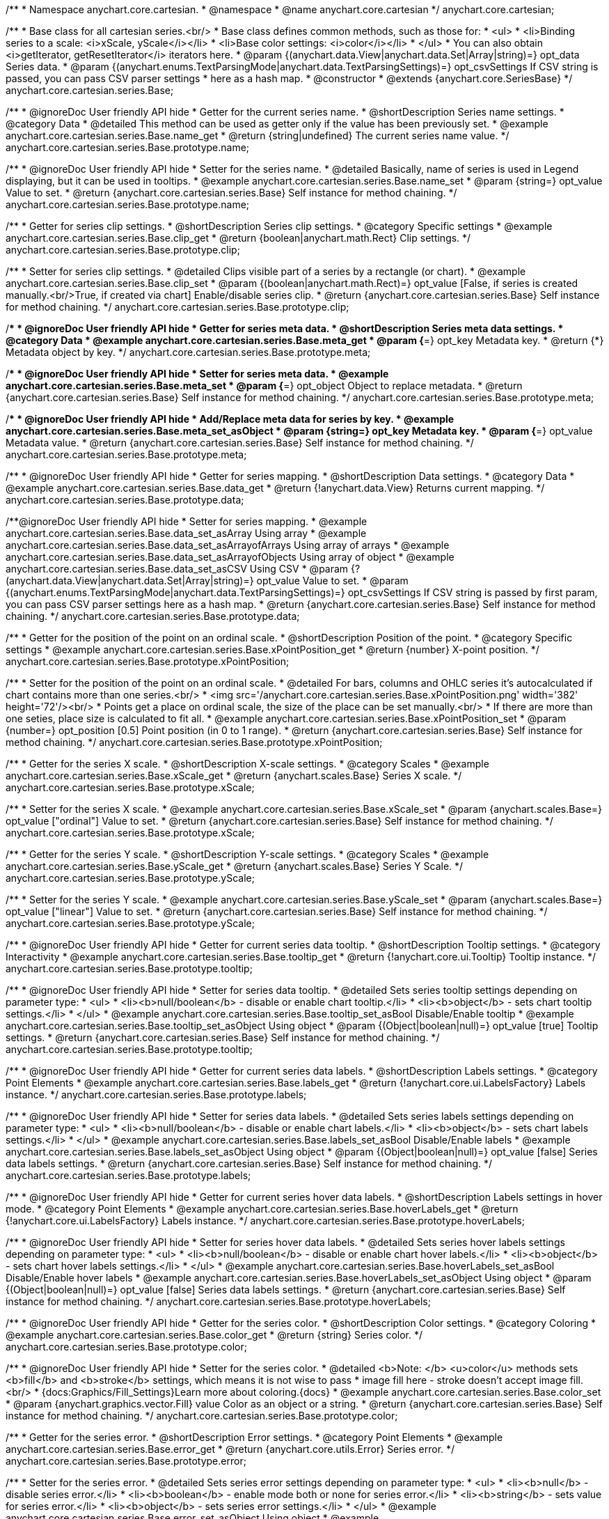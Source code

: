 /**
 * Namespace anychart.core.cartesian.
 * @namespace
 * @name anychart.core.cartesian
 */
anychart.core.cartesian;


//----------------------------------------------------------------------------------------------------------------------
//
//  anychart.core.cartesian.series.Base
//
//----------------------------------------------------------------------------------------------------------------------


/**
 * Base class for all cartesian series.<br/>
 * Base class defines common methods, such as those for:
 * <ul>
 *   <li>Binding series to a scale: <i>xScale, yScale</i></li>
 *   <li>Base color settings: <i>color</i></li>
 * </ul>
 * You can also obtain <i>getIterator, getResetIterator</i> iterators here.
 * @param {(anychart.data.View|anychart.data.Set|Array|string)=} opt_data Series data.
 * @param {(anychart.enums.TextParsingMode|anychart.data.TextParsingSettings)=} opt_csvSettings If CSV string is passed, you can pass CSV parser settings
 *    here as a hash map.
 * @constructor
 * @extends {anychart.core.SeriesBase}
 */
anychart.core.cartesian.series.Base;


//----------------------------------------------------------------------------------------------------------------------
//
//  anychart.core.cartesian.series.Base.prototype.name
//
//----------------------------------------------------------------------------------------------------------------------

/**
 * @ignoreDoc User friendly API hide
 * Getter for the current series name.
 * @shortDescription Series name settings.
 * @category Data
 * @detailed This method can be used as getter only if the value has been previously set.
 * @example anychart.core.cartesian.series.Base.name_get
 * @return {string|undefined} The current series name value.
 */
anychart.core.cartesian.series.Base.prototype.name;

/**
 * @ignoreDoc User friendly API hide
 * Setter for the series name.
 * @detailed Basically, name of series is used in Legend displaying, but it can be used in tooltips.
 * @example anychart.core.cartesian.series.Base.name_set
 * @param {string=} opt_value Value to set.
 * @return {anychart.core.cartesian.series.Base} Self instance for method chaining.
 */
anychart.core.cartesian.series.Base.prototype.name;


//----------------------------------------------------------------------------------------------------------------------
//
//  anychart.core.cartesian.series.Base.prototype.clip
//
//----------------------------------------------------------------------------------------------------------------------

/**
 * Getter for series clip settings.
 * @shortDescription Series clip settings.
 * @category Specific settings
 * @example anychart.core.cartesian.series.Base.clip_get
 * @return {boolean|anychart.math.Rect} Clip settings.
 */
anychart.core.cartesian.series.Base.prototype.clip;

/**
 * Setter for series clip settings.
 * @detailed Clips visible part of a series by a rectangle (or chart).
 * @example anychart.core.cartesian.series.Base.clip_set
 * @param {(boolean|anychart.math.Rect)=} opt_value [False, if series is created manually.<br/>True, if created via chart] Enable/disable series clip.
 * @return {anychart.core.cartesian.series.Base} Self instance for method chaining.
 */
anychart.core.cartesian.series.Base.prototype.clip;


//----------------------------------------------------------------------------------------------------------------------
//
//  anychart.core.cartesian.series.Base.prototype.meta
//
//----------------------------------------------------------------------------------------------------------------------

/**
 * @ignoreDoc User friendly API hide
 * Getter for series meta data.
 * @shortDescription Series meta data settings.
 * @category Data
 * @example anychart.core.cartesian.series.Base.meta_get
 * @param {*=} opt_key Metadata key.
 * @return {*} Metadata object by key.
 */
anychart.core.cartesian.series.Base.prototype.meta;

/**
 * @ignoreDoc User friendly API hide
 * Setter for series meta data.
 * @example anychart.core.cartesian.series.Base.meta_set
 * @param {*=} opt_object Object to replace metadata.
 * @return {anychart.core.cartesian.series.Base} Self instance for method chaining.
 */
anychart.core.cartesian.series.Base.prototype.meta;

/**
 * @ignoreDoc User friendly API hide
 * Add/Replace meta data for series by key.
 * @example anychart.core.cartesian.series.Base.meta_set_asObject
 * @param {string=} opt_key Metadata key.
 * @param {*=} opt_value Metadata value.
 * @return {anychart.core.cartesian.series.Base} Self instance for method chaining.
 */
anychart.core.cartesian.series.Base.prototype.meta;


//----------------------------------------------------------------------------------------------------------------------
//
//  anychart.core.cartesian.series.Base.prototype.data
//
//----------------------------------------------------------------------------------------------------------------------

/**
 * @ignoreDoc User friendly API hide
 * Getter for series mapping.
 * @shortDescription Data settings.
 * @category Data
 * @example anychart.core.cartesian.series.Base.data_get
 * @return {!anychart.data.View} Returns current mapping.
 */
anychart.core.cartesian.series.Base.prototype.data;

/**@ignoreDoc User friendly API hide
 * Setter for series mapping.
 * @example anychart.core.cartesian.series.Base.data_set_asArray Using array
 * @example anychart.core.cartesian.series.Base.data_set_asArrayofArrays Using array of arrays
 * @example anychart.core.cartesian.series.Base.data_set_asArrayofObjects Using array of object
 * @example anychart.core.cartesian.series.Base.data_set_asCSV Using CSV
 * @param {?(anychart.data.View|anychart.data.Set|Array|string)=} opt_value Value to set.
 * @param {(anychart.enums.TextParsingMode|anychart.data.TextParsingSettings)=} opt_csvSettings If CSV string is passed by first param, you can pass CSV parser settings here as a hash map.
 * @return {anychart.core.cartesian.series.Base} Self instance for method chaining.
 */
anychart.core.cartesian.series.Base.prototype.data;


//----------------------------------------------------------------------------------------------------------------------
//
//  anychart.core.cartesian.series.Base.prototype.xPointPosition
//
//----------------------------------------------------------------------------------------------------------------------

/**
 * Getter for the position of the point on an ordinal scale.
 * @shortDescription Position of the point.
 * @category Specific settings
 * @example anychart.core.cartesian.series.Base.xPointPosition_get
 * @return {number} X-point position.
 */
anychart.core.cartesian.series.Base.prototype.xPointPosition;

/**
 * Setter for the position of the point on an ordinal scale.
 * @detailed For bars, columns and OHLC series it's autocalculated if chart contains more than one series.<br/>
 * <img src='/anychart.core.cartesian.series.Base.xPointPosition.png' width='382' height='72'/><br/>
 * Points get a place on ordinal scale, the size of the place can be set manually.<br/>
 * If there are more than one seties, place size is calculated to fit all.
 * @example anychart.core.cartesian.series.Base.xPointPosition_set
 * @param {number=} opt_position [0.5] Point position (in 0 to 1 range).
 * @return {anychart.core.cartesian.series.Base} Self instance for method chaining.
 */
anychart.core.cartesian.series.Base.prototype.xPointPosition;


//----------------------------------------------------------------------------------------------------------------------
//
//  anychart.core.cartesian.series.Base.prototype.xScale
//
//----------------------------------------------------------------------------------------------------------------------

/**
 * Getter for the series X scale.
 * @shortDescription X-scale settings.
 * @category Scales
 * @example anychart.core.cartesian.series.Base.xScale_get
 * @return {anychart.scales.Base} Series X scale.
 */
anychart.core.cartesian.series.Base.prototype.xScale;

/**
 * Setter for the series X scale.
 * @example anychart.core.cartesian.series.Base.xScale_set
 * @param {anychart.scales.Base=} opt_value ["ordinal"] Value to set.
 * @return {anychart.core.cartesian.series.Base} Self instance for method chaining.
 */
anychart.core.cartesian.series.Base.prototype.xScale;


//----------------------------------------------------------------------------------------------------------------------
//
//  anychart.core.cartesian.series.Base.prototype.yScale
//
//----------------------------------------------------------------------------------------------------------------------

/**
 * Getter for the series Y scale.
 * @shortDescription Y-scale settings.
 * @category Scales
 * @example anychart.core.cartesian.series.Base.yScale_get
 * @return {anychart.scales.Base} Series Y Scale.
 */
anychart.core.cartesian.series.Base.prototype.yScale;

/**
 * Setter for the series Y scale.
 * @example anychart.core.cartesian.series.Base.yScale_set
 * @param {anychart.scales.Base=} opt_value ["linear"] Value to set.
 * @return {anychart.core.cartesian.series.Base} Self instance for method chaining.
 */
anychart.core.cartesian.series.Base.prototype.yScale;


//----------------------------------------------------------------------------------------------------------------------
//
//  anychart.core.cartesian.series.Base.prototype.tooltip
//
//----------------------------------------------------------------------------------------------------------------------

/**
 * @ignoreDoc User friendly API hide
 * Getter for current series data tooltip.
 * @shortDescription Tooltip settings.
 * @category Interactivity
 * @example anychart.core.cartesian.series.Base.tooltip_get
 * @return {!anychart.core.ui.Tooltip} Tooltip instance.
 */
anychart.core.cartesian.series.Base.prototype.tooltip;

/**
 * @ignoreDoc User friendly API hide
 * Setter for series data tooltip.
 * @detailed Sets series tooltip settings depending on parameter type:
 * <ul>
 *   <li><b>null/boolean</b> - disable or enable chart tooltip.</li>
 *   <li><b>object</b> - sets chart tooltip settings.</li>
 * </ul>
 * @example anychart.core.cartesian.series.Base.tooltip_set_asBool Disable/Enable tooltip
 * @example anychart.core.cartesian.series.Base.tooltip_set_asObject Using object
 * @param {(Object|boolean|null)=} opt_value [true] Tooltip settings.
 * @return {anychart.core.cartesian.series.Base} Self instance for method chaining.
 */
anychart.core.cartesian.series.Base.prototype.tooltip;


//----------------------------------------------------------------------------------------------------------------------
//
//  anychart.core.cartesian.series.Base.prototype.labels
//
//----------------------------------------------------------------------------------------------------------------------

/**
 * @ignoreDoc User friendly API hide
 * Getter for current series data labels.
 * @shortDescription Labels settings.
 * @category Point Elements
 * @example anychart.core.cartesian.series.Base.labels_get
 * @return {!anychart.core.ui.LabelsFactory} Labels instance.
 */
anychart.core.cartesian.series.Base.prototype.labels;

/**
 * @ignoreDoc User friendly API hide
 * Setter for series data labels.
 * @detailed Sets series labels settings depending on parameter type:
 * <ul>
 *   <li><b>null/boolean</b> - disable or enable chart labels.</li>
 *   <li><b>object</b> - sets chart labels settings.</li>
 * </ul>
 * @example anychart.core.cartesian.series.Base.labels_set_asBool Disable/Enable labels
 * @example anychart.core.cartesian.series.Base.labels_set_asObject Using object
 * @param {(Object|boolean|null)=} opt_value [false] Series data labels settings.
 * @return {anychart.core.cartesian.series.Base} Self instance for method chaining.
 */
anychart.core.cartesian.series.Base.prototype.labels;


//----------------------------------------------------------------------------------------------------------------------
//
//  anychart.core.cartesian.series.Base.prototype.hoverLabels
//
//----------------------------------------------------------------------------------------------------------------------

/**
 * @ignoreDoc User friendly API hide
 * Getter for current series hover data labels.
 * @shortDescription Labels settings in hover mode.
 * @category Point Elements
 * @example anychart.core.cartesian.series.Base.hoverLabels_get
 * @return {!anychart.core.ui.LabelsFactory} Labels instance.
 */
anychart.core.cartesian.series.Base.prototype.hoverLabels;

/**
 * @ignoreDoc User friendly API hide
 * Setter for series hover data labels.
 * @detailed Sets series hover labels settings depending on parameter type:
 * <ul>
 *   <li><b>null/boolean</b> - disable or enable chart hover labels.</li>
 *   <li><b>object</b> - sets chart hover labels settings.</li>
 * </ul>
 * @example anychart.core.cartesian.series.Base.hoverLabels_set_asBool Disable/Enable hover labels
 * @example anychart.core.cartesian.series.Base.hoverLabels_set_asObject Using object
 * @param {(Object|boolean|null)=} opt_value [false] Series data labels settings.
 * @return {anychart.core.cartesian.series.Base} Self instance for method chaining.
 */
anychart.core.cartesian.series.Base.prototype.hoverLabels;


//----------------------------------------------------------------------------------------------------------------------
//
//  anychart.core.cartesian.series.Base.prototype.color
//
//----------------------------------------------------------------------------------------------------------------------

/**
 * @ignoreDoc User friendly API hide
 * Getter for the series color.
 * @shortDescription Color settings.
 * @category Coloring
 * @example anychart.core.cartesian.series.Base.color_get
 * @return {string} Series color.
 */
anychart.core.cartesian.series.Base.prototype.color;

/**
 * @ignoreDoc User friendly API hide
 * Setter for the series color.
 * @detailed <b>Note: </b> <u>color</u> methods sets <b>fill</b> and <b>stroke</b> settings, which means it is not wise to pass
 * image fill here - stroke doesn't accept image fill.<br/>
 * {docs:Graphics/Fill_Settings}Learn more about coloring.{docs}
 * @example anychart.core.cartesian.series.Base.color_set
 * @param {anychart.graphics.vector.Fill} value Color as an object or a string.
 * @return {anychart.core.cartesian.series.Base} Self instance for method chaining.
 */
anychart.core.cartesian.series.Base.prototype.color;

//----------------------------------------------------------------------------------------------------------------------
//
//  anychart.core.cartesian.series.Base.prototype.error
//
//----------------------------------------------------------------------------------------------------------------------
/**
 * Getter for the series error.
 * @shortDescription Error settings.
 * @category Point Elements
 * @example anychart.core.cartesian.series.Base.error_get
 * @return {anychart.core.utils.Error} Series error.
 */
anychart.core.cartesian.series.Base.prototype.error;

/**
 * Setter for the series error.
 * @detailed Sets series error settings depending on parameter type:
 * <ul>
 *   <li><b>null</b> - disable series error.</li>
 *   <li><b>boolean</b> - enable mode both or none for series error.</li>
 *   <li><b>string</b> - sets value for series error.</li>
 *   <li><b>object</b> - sets series error settings.</li>
 * </ul>
 * @example anychart.core.cartesian.series.Base.error_set_asObject Using object
 * @example anychart.core.cartesian.series.Base.error_set_asDisable Disable error
 * @example anychart.core.cartesian.series.Base.error_set_asBoolean Enable error mode
 * @example anychart.core.cartesian.series.Base.error_set_asString Using string
 * @param {(Object|null|boolean|string|number)=} opt_value [false] Error settings. An error value can be set as absolute numbers or as a percentage.
 * @return {anychart.core.cartesian.series.Base} Self instance for method chaining.
 */
anychart.core.cartesian.series.Base.prototype.error;


//----------------------------------------------------------------------------------------------------------------------
//
//  anychart.core.cartesian.series.Base.prototype.legendItem
//
//----------------------------------------------------------------------------------------------------------------------

/**
 * @ignoreDoc User friendly API hide
 * Getter for legend item settings of series.
 * @shortDescription Legend item settings.
 * @category Specific settings
 * @example anychart.core.cartesian.series.Base.legendItem_get
 * @return {anychart.core.utils.LegendItemSettings} Legend item settings.
 */
anychart.core.cartesian.series.Base.prototype.legendItem;

/**
 * @ignoreDoc User friendly API hide
 * Setter for legend item settings of series.
 * @example anychart.core.cartesian.series.Base.legendItem_set
 * @param {Object=} opt_value Legend item settings object.
 * @return {anychart.core.cartesian.series.Base} Self instance for method chaining.
 */
anychart.core.cartesian.series.Base.prototype.legendItem;


//----------------------------------------------------------------------------------------------------------------------
//
//  anychart.core.cartesian.series.Base.prototype.hover
//
//----------------------------------------------------------------------------------------------------------------------

/**
 * @ignoreDoc User friendly API hide
 * If index is passed, hovers a point of the series by its index, else hovers all points of the series.
 * @shortDescription Hover settings.
 * @category Interactivity
 * @example anychart.core.cartesian.series.Base.hover_set_asIndex Hovers a point of the series by index
 * @example anychart.core.cartesian.series.Base.hover_set_asAll Hovers all points of the series.
 * @param {number=} opt_index Index of the point.
 * @return {anychart.core.cartesian.series.Base} Self instance for method chaining.
 */
anychart.core.cartesian.series.Base.prototype.hover;


//----------------------------------------------------------------------------------------------------------------------
//
//  anychart.core.cartesian.series.Base.prototype.selectLabels
//
//----------------------------------------------------------------------------------------------------------------------

/**
 * @ignoreDoc User friendly API hide
 * Gets the current series select data labels.
 * @shortDescription Labels settings in selected mode.
 * @category Point Elements
 * @example anychart.core.cartesian.series.Base.selectLabels_get
 * @return {anychart.core.ui.LabelsFactory} Labels instance.
 * @since 7.7.0
 */
anychart.core.cartesian.series.Base.prototype.selectLabels;

/**
 * @ignoreDoc User friendly API hide
 * Sets series select data labels.
 * @detailed Setting selected labels settings depending on parameter type:
 * <ul>
 *   <li><b>null/boolean</b> - disable or enable labels in selected state.</li>
 *   <li><b>object</b> - sets selected labels settings.</li>
 * </ul>
 * @example anychart.core.cartesian.series.Base.selectLabels_set_asBool Disable or enable selected state.
 * @example anychart.core.cartesian.series.Base.selectLabels_set_asObj Using object
 * @param {(Object|boolean|null)=} opt_value [null] Series data labels settings.
 * @return {anychart.core.cartesian.series.Base} Self instance for method chaining.
 * @since 7.7.0
 */
anychart.core.cartesian.series.Base.prototype.selectLabels;


//----------------------------------------------------------------------------------------------------------------------
//
//  anychart.core.cartesian.series.Base.prototype.select
//
//----------------------------------------------------------------------------------------------------------------------

/**
 * @ignoreDoc User friendly API hide
 * Selects point by index.
 * @shortDescription Select settings.
 * @category Interactivity
 * @example anychart.core.cartesian.series.Base.select_set_index
 * @param {number} opt_index Index of the point to select.
 * @return {anychart.core.cartesian.series.Base} Self instance for method chaining.
 * @since 7.7.0
 */
anychart.core.cartesian.series.Base.prototype.select;

/**
 * @ignoreDoc User friendly API hide
 * Selects point by indexes.
 * @example anychart.core.cartesian.series.Base.select_set_asIndexes
 * @param {Array.<number>} opt_indexes Array of indexes of the point to select.
 * @return {anychart.core.cartesian.series.Base} Self instance for method chaining.
 * @since 7.7.0
 */
anychart.core.cartesian.series.Base.prototype.select;

//---------------------------------------------------------------------------------------------------------------------
//
//  anychart.core.cartesian.series.Base.prototype.transformX
//
//----------------------------------------------------------------------------------------------------------------------

/**
 * Transforms X value to pixel coordinates.
 * <b>Note:</b> Works only after {@link anychart.charts.Cartesian#draw} is called.
 * @category Specific settings
 * @example anychart.core.cartesian.series.Base.transformX
 * @param {*} value X value.
 * @param {number=} opt_subRangeRatio Range ratio value.
 * @return {number} Pixel value.
 * @since 7.8.0
 */
anychart.core.cartesian.series.Base.prototype.transformX;


//----------------------------------------------------------------------------------------------------------------------
//
//  anychart.core.cartesian.series.Base.prototype.transformY
//
//----------------------------------------------------------------------------------------------------------------------

/**
 * Transforms Y value to pixel coordinates.
 * <b>Note:</b> Works only after {@link anychart.charts.Cartesian#draw} is called.
 * @category Specific settings
 * @example anychart.core.cartesian.series.Base.transformY
 * @param {*} value Y value.
 * @param {number=} opt_subRangeRatio Range ratio value.
 * @return {number} Pixel value.
 * @since 7.8.0
 */
anychart.core.cartesian.series.Base.prototype.transformY;


//----------------------------------------------------------------------------------------------------------------------
//
//  anychart.core.cartesian.series.Base.prototype.getPixelPointWidth
//
//----------------------------------------------------------------------------------------------------------------------

/**
 * Gets point width in case of width-based series.
 * <b>Note:</b> Works only after {@link anychart.charts.Cartesian#draw} is called.
 * @category Specific settings
 * @example anychart.core.cartesian.series.Base.getPixelPointWidth
 * @return {number} Point width.
 * @since 7.8.0
 */
anychart.core.cartesian.series.Base.prototype.getPixelPointWidth;


//----------------------------------------------------------------------------------------------------------------------
//
//   anychart.core.cartesian.series.Base.prototype.excludePoint
//
//----------------------------------------------------------------------------------------------------------------------

/**
 * Excludes points at the specified index.
 * @category Data
 * @example anychart.core.cartesian.series.Base.excludePoint
 * @param {number|Array.<number>} indexes Points indexes.
 * @return {boolean} Returns true if the points were excluded.
 * @since 7.10.0
 */
anychart.core.cartesian.series.Base.prototype.excludePoint;

//----------------------------------------------------------------------------------------------------------------------
//
//   anychart.core.series.Cartesian.prototype.includePoint
//
//----------------------------------------------------------------------------------------------------------------------

/**
 * Includes excluded points with the specified indexes.
 * @category Data
 * @example anychart.core.cartesian.series.Base.includePoint
 * @param {number|Array.<number>} indexes Points indexes.
 * @return {boolean} Returns true if the points were included.
 * @since 7.10.0
 */
anychart.core.cartesian.series.Base.prototype.includePoint;

//----------------------------------------------------------------------------------------------------------------------
//
//   anychart.core.cartesian.series.Base.prototype.keepOnlyPoints
//
//----------------------------------------------------------------------------------------------------------------------

/**
 * Keep only the specified points.
 * @category Data
 * @example anychart.core.cartesian.series.Base.keepOnlyPoints
 * @param {number|Array.<number>} indexes Point index or indexes.
 * @since 7.10.0
 */
anychart.core.cartesian.series.Base.prototype.keepOnlyPoints;

//----------------------------------------------------------------------------------------------------------------------
//
//   anychart.core.series.Cartesian.prototype.includeAllPoints
//
//----------------------------------------------------------------------------------------------------------------------

/**
 * Includes all excluded points.
 * @category Data
 * @example anychart.core.cartesian.series.Base.includeAllPoints
 * @return {boolean} Returns true if all points were included.
 * @since 7.10.0
 */
anychart.core.cartesian.series.Base.prototype.includeAllPoints;

//----------------------------------------------------------------------------------------------------------------------
//
//   anychart.core.cartesian.series.Base.prototype.getExcludedPoints
//
//----------------------------------------------------------------------------------------------------------------------

/**
 * Returns an array of excluded points.
 * @category Data
 * @example anychart.core.cartesian.series.Base.getExcludedPoints
 * @return {Array.<anychart.core.Point>} Array of the points.
 * @since 7.10.0
 */
anychart.core.cartesian.series.Base.prototype.getExcludedPoints;

//----------------------------------------------------------------------------------------------------------------------
//
//  anychart.core.cartesian.series.Base.prototype.seriesType;
//
//----------------------------------------------------------------------------------------------------------------------

/**
 * Getter for switching of the series type.
 * @shortDescription Switch the series type
 * @category Series
 * @example anychart.core.cartesian.series.Base.seriesType_get
 * @return {string} Series type.
 * @since 7.10.0
 */
anychart.core.cartesian.series.Base.prototype.seriesType;

/**
 * Setter for switching of the series type.
 * @detailed You can use seriesType() method to fast switching series type.
 * <b>Note</b>: The switching of series type resets markers and labels settings.
 * @example anychart.core.cartesian.series.Base.seriesType_set
 * @param {string=} opt_value Series type.
 * @return {anychart.core.cartesian.series.Base} Self instance for method chaining.
 * @since 7.10.0
 */
anychart.core.cartesian.series.Base.prototype.seriesType;

//----------------------------------------------------------------------------------------------------------------------
//
//  anychart.core.series.Base.prototype.isVertical
//
//----------------------------------------------------------------------------------------------------------------------

/**
 * Getter for the series layout direction.
 * @listing See listing
 * var flag = series.isVertical();
 * @return {boolean} The flag of the series layout direction.
 * @since 7.13.0
 */
anychart.core.cartesian.series.Base.prototype.isVertical;

/**
 * Setter for the series layout direction.
 * Set it to null to reset to the default. {docs:Basic_Charts/Vertical/Overview}Learn more about Vertical chart.{docs}
 * @example anychart.core.cartesian.series.Base.isVertical_set
 * @param {(boolean|null)=} opt_value Whether to change the series layout direction to vertical.
 * @return {anychart.core.cartesian.series.Base} Self instance for method chaining.
 * @since 7.13.0
 */
anychart.core.cartesian.series.Base.prototype.isVertical;

//----------------------------------------------------------------------------------------------------------------------
//
//  anychart.core.series.Base.prototype.rendering
//
//----------------------------------------------------------------------------------------------------------------------

/**
 * Getter for the series rendering.
 * @shortDescription Rendering settings
 * @category Series
 * @example anychart.core.cartesian.series.Base.rendering_get
 * @return {anychart.core.series.RenderingSettings} Rendering settings.
 * @since 7.13.0
 */
anychart.core.cartesian.series.Base.prototype.rendering;

/**
 * Setter for the series rendering settings.
 * @example anychart.core.cartesian.series.Base.rendering_set
 * @param {(Object|Function)=} opt_value Value to set.
 * @return {anychart.core.cartesian.series.Base} Self instance for method chaining.
 * @since 7.13.0
 */
anychart.core.cartesian.series.Base.prototype.rendering;

/** @inheritDoc */
anychart.core.cartesian.series.Base.prototype.getPoint;

/** @inheritDoc */
anychart.core.cartesian.series.Base.prototype.unhover;

/** @inheritDoc */
anychart.core.cartesian.series.Base.prototype.unselect;

/** @inheritDoc */
anychart.core.cartesian.series.Base.prototype.selectionMode;

/** @inheritDoc */
anychart.core.cartesian.series.Base.prototype.allowPointsSelect;

/** @inheritDoc */
anychart.core.cartesian.series.Base.prototype.bounds;

/** @inheritDoc */
anychart.core.cartesian.series.Base.prototype.left;

/** @inheritDoc */
anychart.core.cartesian.series.Base.prototype.right;

/** @inheritDoc */
anychart.core.cartesian.series.Base.prototype.top;

/** @inheritDoc */
anychart.core.cartesian.series.Base.prototype.bottom;

/** @inheritDoc */
anychart.core.cartesian.series.Base.prototype.width;

/** @inheritDoc */
anychart.core.cartesian.series.Base.prototype.height;

/** @inheritDoc */
anychart.core.cartesian.series.Base.prototype.minWidth;

/** @inheritDoc */
anychart.core.cartesian.series.Base.prototype.minHeight;

/** @inheritDoc */
anychart.core.cartesian.series.Base.prototype.maxWidth;

/** @inheritDoc */
anychart.core.cartesian.series.Base.prototype.maxHeight;

/** @inheritDoc */
anychart.core.cartesian.series.Base.prototype.getPixelBounds;

/** @inheritDoc */
anychart.core.cartesian.series.Base.prototype.zIndex;

/** @inheritDoc */
anychart.core.cartesian.series.Base.prototype.enabled;

/** @inheritDoc */
anychart.core.cartesian.series.Base.prototype.print;

/** @inheritDoc */
anychart.core.cartesian.series.Base.prototype.listen;

/** @inheritDoc */
anychart.core.cartesian.series.Base.prototype.listenOnce;

/** @inheritDoc */
anychart.core.cartesian.series.Base.prototype.unlisten;

/** @inheritDoc */
anychart.core.cartesian.series.Base.prototype.unlistenByKey;

/** @inheritDoc */
anychart.core.cartesian.series.Base.prototype.removeAllListeners;

/** @inheritDoc */
anychart.core.cartesian.series.Base.prototype.id;